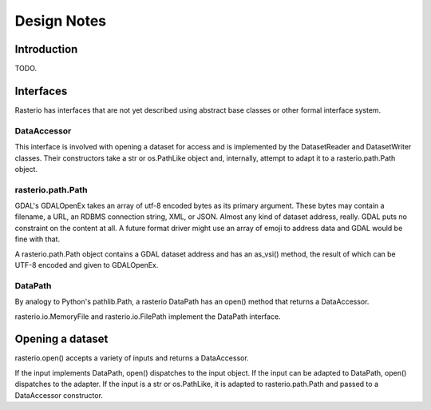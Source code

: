 ============
Design Notes
============

Introduction
============

TODO.

Interfaces
==========

Rasterio has interfaces that are not yet described using abstract base classes
or other formal interface system.

DataAccessor
------------

This interface is involved with opening a dataset for access and is implemented
by the DatasetReader and DatasetWriter classes. Their constructors take a str
or os.PathLike object and, internally, attempt to adapt it to a
rasterio.path.Path object.

rasterio.path.Path
------------------

GDAL's GDALOpenEx takes an array of utf-8 encoded bytes as its primary
argument. These bytes may contain a filename, a URL, an RDBMS connection
string, XML, or JSON. Almost any kind of dataset address, really. GDAL puts no
constraint on the content at all. A future format driver might use an array of
emoji to address data and GDAL would be fine with that.

A rasterio.path.Path object contains a GDAL dataset address and has an as_vsi()
method, the result of which can be UTF-8 encoded and given to GDALOpenEx.

DataPath
--------

By analogy to Python's pathlib.Path, a rasterio DataPath has an open() method
that returns a DataAccessor.

rasterio.io.MemoryFile and rasterio.io.FilePath implement the DataPath
interface.

Opening a dataset
=================

rasterio.open() accepts a variety of inputs and returns a DataAccessor.

If the input implements DataPath, open() dispatches to the input object. If the
input can be adapted to DataPath, open() dispatches to the adapter. If the
input is a str or os.PathLike, it is adapted to rasterio.path.Path and passed
to a DataAccessor constructor.
